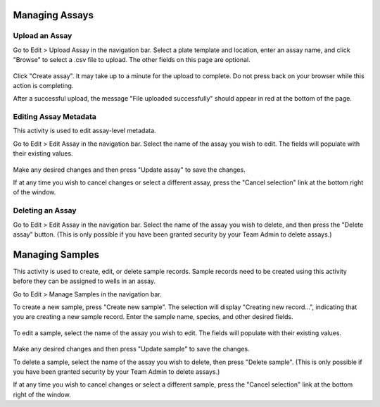 Managing Assays
===============
Upload an Assay
---------------
Go to Edit > Upload Assay in the navigation bar. Select a plate template and location, enter an assay name, and
click "Browse" to select a .csv file to upload. The other fields on this page are optional.

   .. image:: /photos/assay_sample_upload_assay.png
      :scale: 60 %
      :alt: Upload Assay
      :align: center

Click "Create assay". It may take up to a minute for the upload to complete. Do not press back on your browser while
this action is completing.

After a successful upload, the message "File uploaded successfully" should appear in red at the bottom of the page.

Editing Assay Metadata
----------------------
This activity is used to edit assay-level metadata.

Go to Edit > Edit Assay in the navigation bar. Select the name of the assay you wish to edit. The fields will populate with
their existing values.

   .. image:: /photos/assay_sample_edit_assay.png
      :scale: 60 %
      :alt: Edit Assay
      :align: center

Make any desired changes and then press "Update assay" to save the changes.

If at any time you wish to cancel changes or select a different assay, press the "Cancel selection" link at the bottom right
of the window.

Deleting an Assay
-----------------
Go to Edit > Edit Assay in the navigation bar. Select the name of the assay you wish to delete, and then press the
"Delete assay" button. (This is only possible if you have been granted security by your Team Admin to delete assays.)

Managing Samples
================
This activity is used to create, edit, or delete sample records. Sample records need to be created using this activity
before they can be assigned to wells in an assay.

Go to Edit > Manage Samples in the navigation bar.

To create a new sample, press "Create new sample". The selection will display "Creating new record...", indicating
that you are creating a new sample record. Enter the sample name, species, and other desired fields.

   .. image:: /photos/assay_sample_create_sample.png
      :scale: 60 %
      :alt: Create sample
      :align: center

To edit a sample, select the name of the assay you wish to edit. The fields will populate with
their existing values.

   .. image:: /photos/assay_sample_edit_sample.png
      :scale: 60 %
      :alt: Edit sample
      :align: center

Make any desired changes and then press "Update sample" to save the changes.

To delete a sample, select the name of the assay you wish to delete, then press "Delete sample". (This is only possible
if you have been granted security by your Team Admin to delete assays.)

If at any time you wish to cancel changes or select a different sample, press the "Cancel selection" link at the bottom right
of the window.
